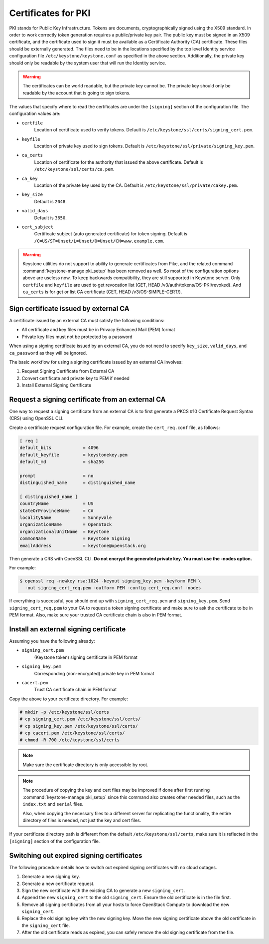====================
Certificates for PKI
====================

PKI stands for Public Key Infrastructure. Tokens are documents,
cryptographically signed using the X509 standard. In order to work
correctly token generation requires a public/private key pair. The
public key must be signed in an X509 certificate, and the certificate
used to sign it must be available as a Certificate Authority (CA)
certificate. These files should be externally generated. The files need to
be in the locations specified by the top level Identity service
configuration file ``/etc/keystone/keystone.conf`` as specified in the
above section. Additionally, the private key should only be readable by
the system user that will run the Identity service.


.. warning::

   The certificates can be world readable, but the private key cannot
   be. The private key should only be readable by the account that is
   going to sign tokens.

The values that specify where to read the certificates are under the
``[signing]`` section of the configuration file. The configuration
values are:

- ``certfile``
    Location of certificate used to verify tokens. Default is
    ``/etc/keystone/ssl/certs/signing_cert.pem``.

-  ``keyfile``
    Location of private key used to sign tokens. Default is
    ``/etc/keystone/ssl/private/signing_key.pem``.

- ``ca_certs``
    Location of certificate for the authority that issued
    the above certificate. Default is
    ``/etc/keystone/ssl/certs/ca.pem``.

- ``ca_key``
    Location of the private key used by the CA. Default is
    ``/etc/keystone/ssl/private/cakey.pem``.

- ``key_size``
    Default is ``2048``.

- ``valid_days``
    Default is ``3650``.

- ``cert_subject``
    Certificate subject (auto generated certificate) for token signing.
    Default is ``/C=US/ST=Unset/L=Unset/O=Unset/CN=www.example.com``.

.. warning::

   Keystone utilities do not support to ability to generate certificates from
   Pike, and the related command :command:`keystone-manage pki_setup` has been
   removed as well. So most of the configuration options above are useless now.
   To keep backwards compatibility, they are still supported in Keystone
   server. Only ``certfile`` and ``keyfile`` are used to get revocation list
   (GET, HEAD /v3/auth/tokens/OS-PKI/revoked). And ``ca_certs`` is for get or
   list CA certificate (GET, HEAD /v3/OS-SIMPLE-CERT/).

Sign certificate issued by external CA
~~~~~~~~~~~~~~~~~~~~~~~~~~~~~~~~~~~~~~

A certificate issued by an external CA must satisfy the following conditions:

- All certificate and key files must be in Privacy Enhanced Mail (PEM)
  format

- Private key files must not be protected by a password

When using a signing certificate issued by an external CA, you do not
need to specify ``key_size``, ``valid_days``, and ``ca_password`` as
they will be ignored.

The basic workflow for using a signing certificate issued by an external
CA involves:

#. Request Signing Certificate from External CA

#. Convert certificate and private key to PEM if needed

#. Install External Signing Certificate

Request a signing certificate from an external CA
~~~~~~~~~~~~~~~~~~~~~~~~~~~~~~~~~~~~~~~~~~~~~~~~~

One way to request a signing certificate from an external CA is to first
generate a PKCS #10 Certificate Request Syntax (CRS) using OpenSSL CLI.

Create a certificate request configuration file. For example, create the
``cert_req.conf`` file, as follows:

.. code-block:: ini

   [ req ]
   default_bits            = 4096
   default_keyfile         = keystonekey.pem
   default_md              = sha256

   prompt                  = no
   distinguished_name      = distinguished_name

   [ distinguished_name ]
   countryName             = US
   stateOrProvinceName     = CA
   localityName            = Sunnyvale
   organizationName        = OpenStack
   organizationalUnitName  = Keystone
   commonName              = Keystone Signing
   emailAddress            = keystone@openstack.org

Then generate a CRS with OpenSSL CLI. **Do not encrypt the generated
private key. You must use the -nodes option.**

For example:

.. code-block:: console

   $ openssl req -newkey rsa:1024 -keyout signing_key.pem -keyform PEM \
     -out signing_cert_req.pem -outform PEM -config cert_req.conf -nodes

If everything is successful, you should end up with
``signing_cert_req.pem`` and ``signing_key.pem``. Send
``signing_cert_req.pem`` to your CA to request a token signing certificate
and make sure to ask the certificate to be in PEM format. Also, make sure your
trusted CA certificate chain is also in PEM format.

Install an external signing certificate
~~~~~~~~~~~~~~~~~~~~~~~~~~~~~~~~~~~~~~~

Assuming you have the following already:

- ``signing_cert.pem``
    (Keystone token) signing certificate in PEM format

- ``signing_key.pem``
    Corresponding (non-encrypted) private key in PEM format

- ``cacert.pem``
    Trust CA certificate chain in PEM format

Copy the above to your certificate directory. For example:

.. code-block:: console

   # mkdir -p /etc/keystone/ssl/certs
   # cp signing_cert.pem /etc/keystone/ssl/certs/
   # cp signing_key.pem /etc/keystone/ssl/certs/
   # cp cacert.pem /etc/keystone/ssl/certs/
   # chmod -R 700 /etc/keystone/ssl/certs

.. note::

   Make sure the certificate directory is only accessible by root.

.. note::

   The procedure of copying the key and cert files may be improved if
   done after first running :command:`keystone-manage pki_setup` since this
   command also creates other needed files, such as the ``index.txt``
   and ``serial`` files.

   Also, when copying the necessary files to a different server for
   replicating the functionality, the entire directory of files is
   needed, not just the key and cert files.

If your certificate directory path is different from the default
``/etc/keystone/ssl/certs``, make sure it is reflected in the
``[signing]`` section of the configuration file.

Switching out expired signing certificates
~~~~~~~~~~~~~~~~~~~~~~~~~~~~~~~~~~~~~~~~~~

The following procedure details how to switch out expired signing
certificates with no cloud outages.

#. Generate a new signing key.

#. Generate a new certificate request.

#. Sign the new certificate with the existing CA to generate a new
   ``signing_cert``.

#. Append the new ``signing_cert`` to the old ``signing_cert``. Ensure the
   old certificate is in the file first.

#. Remove all signing certificates from all your hosts to force OpenStack
   Compute to download the new ``signing_cert``.

#. Replace the old signing key with the new signing key. Move the new
   signing certificate above the old certificate in the ``signing_cert``
   file.

#. After the old certificate reads as expired, you can safely remove the
   old signing certificate from the file.
